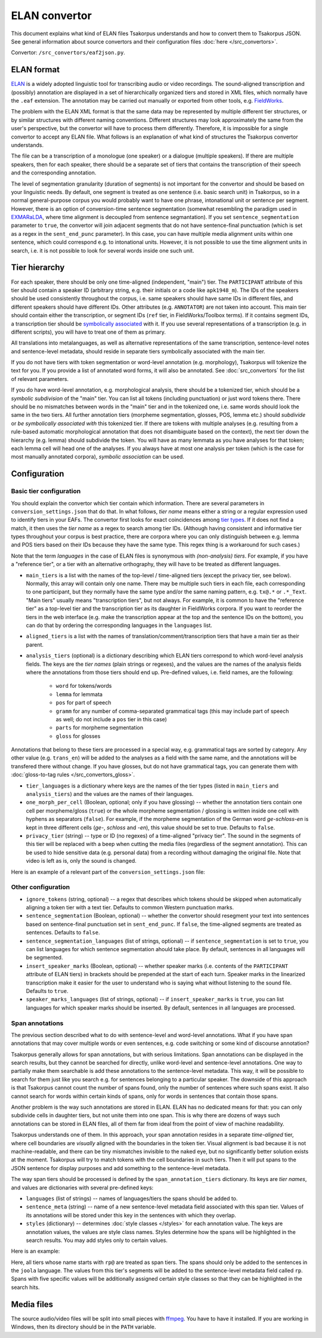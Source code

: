 ELAN convertor
==============

This document explains what kind of ELAN files Tsakorpus understands and how to convert them to Tsakorpus JSON. See general information about source convertors and their configuration files :doc:`here </src_convertors>`.

Convertor: ``/src_convertors/eaf2json.py``.

ELAN format
-----------

ELAN_ is a widely adopted linguistic tool for transcribing audio or video recordings. The sound-aligned transcription and (possibly) annotation are displayed in a set of hierarchically organized tiers and stored in XML files, which normally have the ``.eaf`` extension. The annotation may be carried out manually or exported from other tools, e.g. FieldWorks_.

.. _ELAN: https://tla.mpi.nl/tools/tla-tools/elan/
.. _FieldWorks: https://software.sil.org/fieldworks/

The problem with the ELAN XML format is that the same data may be represented by multiple different tier structures, or by similar structures with different naming conventions. Different structures may look approximately the same from the user's perspective, but the convertor will have to process them differently. Therefore, it is impossible for a single convertor to accept any ELAN file. What follows is an explanation of what kind of structures the Tsakorpus convertor understands.

The file can be a transcription of a monologue (one speaker) or a dialogue (multiple speakers). If there are multiple speakers, then for each speaker, there should be a separate set of tiers that contains the transcription of their speech and the corresponding annotation.

The level of segmentation granularity (duration of segments) is not important for the convertor and should be based on your linguistic needs. By default, one segment is treated as one sentence (i.e. basic search unit) in Tsakorpus, so in a normal general-purpose corpus you would probably want to have one phrase, intonational unit or sentence per segment. However, there is an option of conversion-time sentence segmentation (somewhat resembling the paradigm used in EXMARaLDA_, where time alignment is decoupled from sentence segmantation). If you set ``sentence_segmentation`` parameter to ``true``, the convertor will join adjacent segments that do not have sentence-final punctuation (which is set as a regex in the ``sent_end_punc`` parameter). In this case, you can have multiple media alignment units within one sentence, which could correspond e.g. to intonational units. However, it is not possible to use the time alignment units in search, i.e. it is not possible to look for several words inside one such unit.

.. _EXMARaLDA: https://exmaralda.org/en/

Tier hierarchy
--------------

For each speaker, there should be only one time-aligned (independent, "main") tier. The ``PARTICIPANT`` attribute of this tier should contain a speaker ID (arbitrary string, e.g. their initials or a code like ``apk1948_m``). The IDs of the speakers should be used consistently throughout the corpus, i.e. same speakers should have same IDs in different files, and different speakers should have different IDs. Other attributes (e.g. ``ANNOTATOR``) are not taken into account. This main tier should contain either the transcription, or segment IDs (``ref`` tier, in FieldWorks/Toolbox terms). If it contains segment IDs, a transcription tier should be `symbolically associated <https://www.mpi.nl/corpus/html/elan/ch02.html>`_ with it. If you use several representations of a transcription (e.g. in different scripts), you will have to treat one of them as primary.

All translations into metalanguages, as well as alternative representations of the same transcription, sentence-level notes and sentence-level metadata, should reside in separate tiers symbolically associated with the main tier.

If you do not have tiers with token segmentation or word-level annotation (e.g. morphology), Tsakorpus will tokenize the text for you. If you provide a list of annotated word forms, it will also be annotated. See :doc:`src_convertors` for the list of relevant parameters.

If you do have word-level annotation, e.g. morphological analysis, there should be a tokenized tier, which should be a *symbolic subdivision* of the "main" tier. You can list all tokens (including punctuation) or just word tokens there. There should be no mismatches between words in the "main" tier and in the tokenized one, i.e. same words should look the same in the two tiers. All further annotation tiers (morpheme segmentation, glosses, POS, lemma etc.) should *subdivide* or *be symbolically associated with* this tokenized tier. If there are tokens with multiple analyses (e.g. resulting from a rule-based automatic morphological annotation that does not disambiguate based on the context), the next tier down the hierarchy (e.g. lemma) should subdivide the token. You will have as many lemmata as you have analyses for that token; each lemma cell will head one of the analyses. If you always have at most one analysis per token (which is the case for most manually annotated corpora), *symbolic association* can be used.

Configuration
-------------

Basic tier configuration
~~~~~~~~~~~~~~~~~~~~~~~~

You should explain the convertor which tier contain which information. There are several parameters in ``conversion_settings.json`` that do that. In what follows, *tier name* means either a string or a regular expression used to identify tiers in your EAFs. The convertor first looks for exact coincidences among `tier types <https://www.mpi.nl/corpus/html/elan_ug/ch03.html>`_. If it does not find a match, it then uses the *tier name* as a regex to search among tier IDs. (Although having consistent and informative tier types throughout your corpus is best practice, there are corpora where you can only distinguish between e.g. lemma and POS tiers based on their IDs because they have the same type. This regex thing is a workaround for such cases.)

Note that the term *languages* in the case of ELAN files is synonymous with *(non-analysis) tiers*. For example, if you have a "reference tier", or a tier with an alternative orthography, they will have to be treated as different languages.
  
- ``main_tiers`` is a list with the names of the top-level / time-aligned tiers (except the privacy tier, see below). Normally, this array will contain only one name. There may be multiple such tiers in each file, each corresponding to one participant, but they normally have the same type and/or the same naming pattern, e.g. ``tx@.*`` or ``.*_Text``. "Main tiers" usually means "transcription tiers", but not always. For example, it is common to have the "reference tier" as a top-level tier and the transcription tier as its daughter in FieldWorks corpora. If you want to reorder the tiers in the web interface (e.g. make the transcription appear at the top and the sentence IDs on the bottom), you can do that by ordering the corresponding languages in the ``languages`` list.

- ``aligned_tiers`` is a list with the names of translation/comment/transcription tiers that have a main tier as their parent.

- ``analysis_tiers`` (optional) is a dictionary describing which ELAN tiers correspond to which word-level analysis fields. The keys are the *tier names* (plain strings or regexes), and the values are the names of the analysis fields where the annotations from those tiers should end up. Pre-defined values, i.e. field names, are the following:
   
   - ``word`` for tokens/words
   - ``lemma`` for lemmata
   - ``pos`` for part of speech
   - ``gramm`` for any number of comma-separated grammatical tags (this may include part of speech as well; do not include a ``pos`` tier in this case)
   - ``parts`` for morpheme segmentation
   - ``gloss`` for glosses

Annotations that belong to these tiers are processed in a special way, e.g. grammatical tags are sorted by category. Any other value (e.g. ``trans_en``) will be added to the analyses as a field with the same name, and the annotations will be transfered there without change. If you have glosses, but do not have grammatical tags, you can generate them with :doc:`gloss-to-tag rules </src_convertors_gloss>`.

- ``tier_languages`` is a dictionary where keys are the names of the tier types (listed in ``main_tiers`` and ``analysis_tiers``) and the values are the names of their languages.

- ``one_morph_per_cell`` (Boolean, optional; only if you have glossing) -- whether the annotation tiers contain one cell per morpheme/gloss (``true``) or the whole morpheme segmentation / glossing is written inside one cell with hyphens as separators (``false``). For example, if the morpheme segmentation of the German word *ge-schloss-en* is kept in three different cells (*ge-*, *schloss* and *-en*), this value should be set to true. Defaults to ``false``.

- ``privacy_tier`` (string) -- type or ID (no regexes) of a time-aligned "privacy tier". The sound in the segments of this tier will be replaced with a beep when cutting the media files (regardless of the segment annotation). This can be used to hide sensitive data (e.g. personal data) from a recording without damaging the original file. Note that video is left as is, only the sound is changed.

Here is an example of a relevant part of the ``conversion_settings.json`` file:

.. code-block:: javascript
  :linenos:

  {
    // ...
    "languages": ["klingon", "english", "english_note", "ref"],
    "tier_languages": {
      "tx@.*": "klingon",
      "ft@.*": "english",
      "not@.*": "english_note",
      "ref@.*": "ref"
    },
    "main_tiers": ["ref@.*"],
    "aligned_tiers": ["tx@.*", "ft@.*", "not@.*"],
    "analysis_tiers": {
      "word@.*": "word",
      "ps@.*": "pos",
      "mb@.*": "parts",
      "ge@.*": "gloss"
    },
    "one_morph_per_cell": true,
    // ...
  }

Other configuration
~~~~~~~~~~~~~~~~~~~

- ``ignore_tokens`` (string, optional) -- a regex that describes which tokens should be skipped when automatically aligning a token tier with a text tier. Defaults to common Western punctuation marks.

- ``sentence_segmentation`` (Boolean, optional) -- whether the convertor should resegment your text into sentences based on sentence-final punctuation set in ``sent_end_punc``. If ``false``, the time-aligned segments are treated as sentences. Defaults to ``false``.

- ``sentence_segmentation_languages`` (list of strings, optional) -- if ``sentence_segmentation`` is set to ``true``, you can list languages for which sentence segmentation ahould take place. By default, sentences in all languages will be segmented.

- ``insert_speaker_marks`` (Boolean, optional) -- whether speaker marks (i.e. contents of the ``PARTICIPANT`` attribute of ELAN tiers) in brackets should be prepended at the start of each turn. Speaker marks in the linearized transcription make it easier for the user to understand who is saying what without listening to the sound file. Defaults to ``true``.

- ``speaker_marks_languages`` (list of strings, optional) -- if ``insert_speaker_marks`` is ``true``, you can list languages for which speaker marks should be inserted. By default, sentences in all languages are processed.

Span annotations
~~~~~~~~~~~~~~~~

The previous section described what to do with sentence-level and word-level annotations. What if you have span annotations that may cover multiple words or even sentences, e.g. code switching or some kind of discourse annotation?

Tsakorpus generally allows for span annotations, but with serious limitations. Span annotations can be displayed in the search results, but they cannot be searched for directly, unlike word-level and sentence-level annotations. One way to partially make them searchable is add these annotations to the sentence-level metadata. This way, it will be possible to search for them just like you search e.g. for sentences belonging to a particular speaker. The downside of this approach is that Tsakorpus cannot count the number of spans found, only the number of sentences where such spans exist. It also cannot search for words within certain kinds of spans, only for words in sentences that contain those spans.

Another problem is the way such annotations are stored in ELAN. ELAN has no dedicated means for that: you can only subdivide cells in daughter tiers, but not unite them into one span. This is why there are dozens of ways such annotations can be stored in ELAN files, all of them far from ideal from the point of view of machine readability.

Tsakorpus understands one of them. In this approach, your span annotation resides in a separate *time-aligned* tier, where cell boundaries are *visually* aligned with the boundaries in the token tier. Visual alignment is bad because it is not machine-readable, and there can be tiny mismatches invisible to the naked eye, but no significantly better solution exists at the moment. Tsakorpus will try to match tokens with the cell boundaries in such tiers. Then it will put spans to the JSON sentence for display purposes and add something to the sentence-level metadata.

The way span tiers should be processed is defined by the ``span_annotation_tiers`` dictionary. Its keys are *tier names*, and values are dictionaries with several pre-defined keys:

- ``languages`` (list of strings) -- names of languages/tiers the spans should be added to.
- ``sentence_meta`` (string) -- name of a new sentence-level metadata field associated with this span tier. Values of its annotations will be stored under this key in the sentences with which they overlap.
- ``styles`` (dictionary) -- determines :doc:`style classes </styles>` for each annotation value. The keys are annotation values, the values are style class names. Styles determine how the spans will be highlighted in the search results. You may add styles only to certain values.

Here is an example:

.. code-block:: javascript
  :linenos:

  "span_annotation_tiers": {
    "rp@.*": {
      "languages": ["joola"],
      "sentence_meta": "rp",
      "styles": {
        "Discourse Report": "disc_rep",
        "Discourse Reporting Event": "disc_rep_event",
        "Quotative": "disc_rep_quotative",
        "Demonstrative": "disc_rep_demonstrative",
        "Other": "disc_rep_other"
      }
    }
  }

Here, all tiers whose name starts with ``rp@`` are treated as span tiers. The spans should only be added to the sentences in the ``joola`` language. The values from this tier's segments will be added to the sentence-level metadata field called ``rp``. Spans with five specific values will be additionally assigned certain style classes so that they can be highlighted in the search hits.

Media files
-----------

The source audio/video files will be split into small pieces with ffmpeg_. You have to have it installed. If you are working in Windows, then its directory should be in the ``PATH`` variable.

.. _ffmpeg: https://www.ffmpeg.org/

